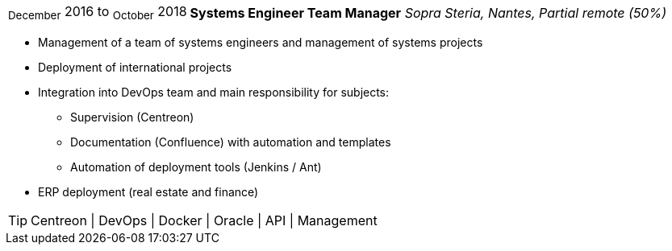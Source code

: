 [horizontal]
~December~ 2016 to ~October~ 2018:: **Systems Engineer Team Manager**
__Sopra Steria, Nantes, Partial remote (50%)__
****
* Management of a team of systems engineers and management of systems projects
* Deployment of international projects
* Integration into DevOps team and main responsibility for subjects: 
** Supervision (Centreon) 
** Documentation (Confluence) with automation and templates
** Automation of deployment tools (Jenkins / Ant)
* ERP deployment (real estate and finance)

[TIP]
Centreon | DevOps | Docker | Oracle | API | Management 
****